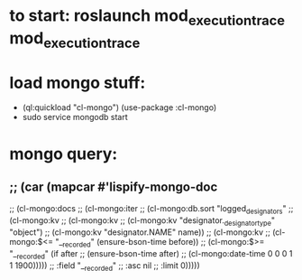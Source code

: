 * to start: roslaunch mod_execution_trace mod_execution_trace

* load mongo stuff:
  - (ql:quickload "cl-mongo")
    (use-package :cl-mongo)
  - sudo service mongodb start
* mongo query:
**   ;; (car (mapcar #'lispify-mongo-doc
  ;;          (cl-mongo:docs
  ;;           (cl-mongo:iter
  ;;            (cl-mongo:db.sort "logged_designators"
  ;;                              (cl-mongo:kv
  ;;                               (cl-mongo:kv
  ;;                                (cl-mongo:kv "designator._designator_type" "object")
  ;;                                (cl-mongo:kv "designator.NAME" name))
  ;;                               (cl-mongo:kv
  ;;                                (cl-mongo:$<= "__recorded" (ensure-bson-time before))
  ;;                                (cl-mongo:$>= "__recorded" (if after
  ;;                                                               (ensure-bson-time after)
  ;;                                                               (cl-mongo:date-time 0 0 0 1 1 1900)))))
  ;;                              :field "__recorded"
  ;;                              :asc nil
  ;;                              :limit 0)))))
